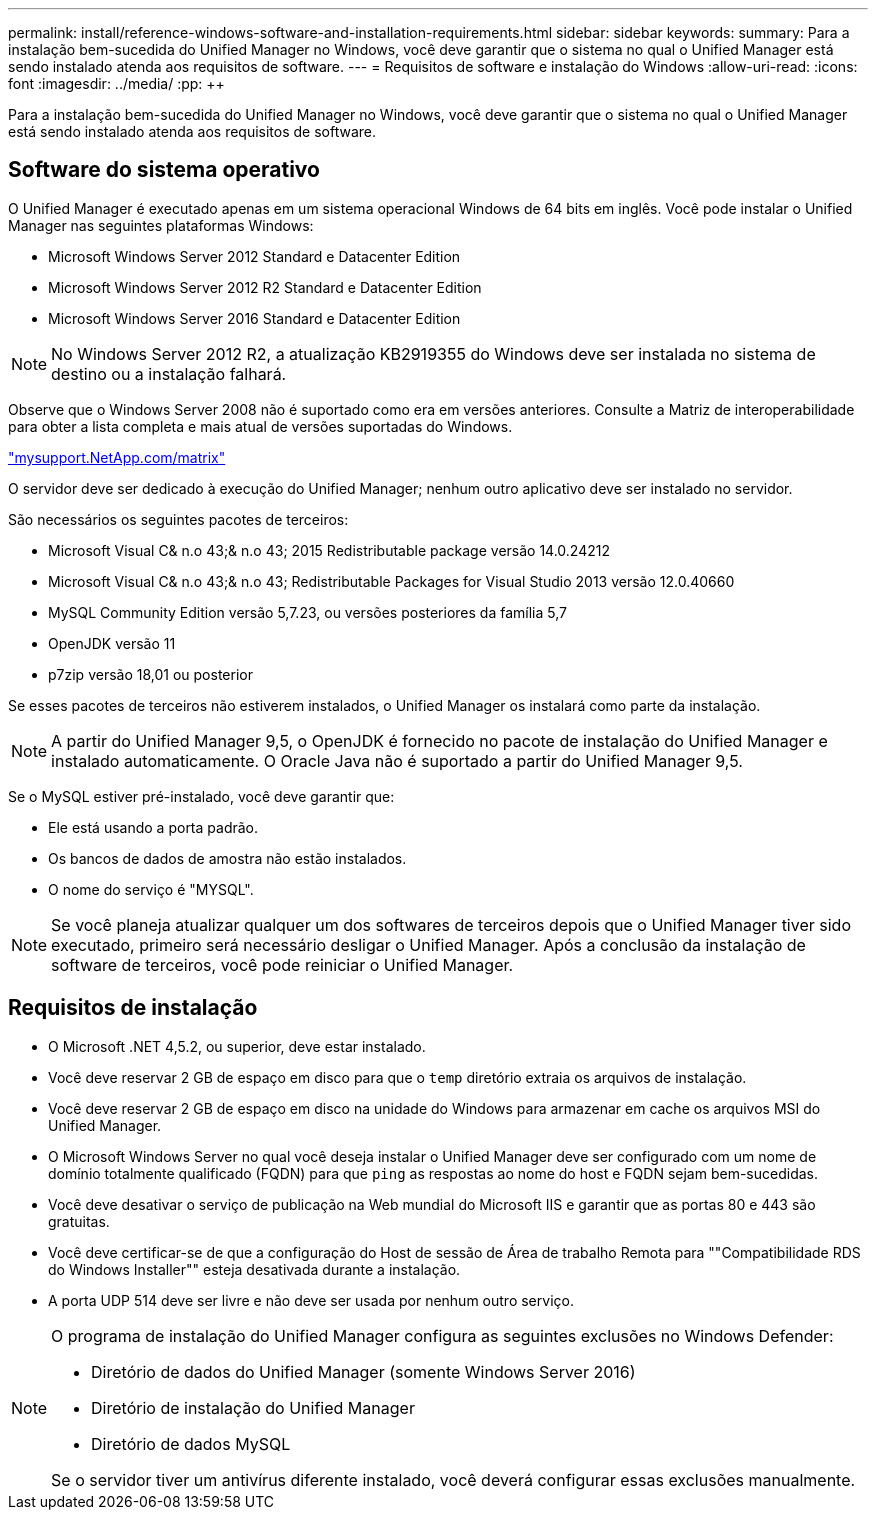 ---
permalink: install/reference-windows-software-and-installation-requirements.html 
sidebar: sidebar 
keywords:  
summary: Para a instalação bem-sucedida do Unified Manager no Windows, você deve garantir que o sistema no qual o Unified Manager está sendo instalado atenda aos requisitos de software. 
---
= Requisitos de software e instalação do Windows
:allow-uri-read: 
:icons: font
:imagesdir: ../media/
:pp: &#43;&#43;


[role="lead"]
Para a instalação bem-sucedida do Unified Manager no Windows, você deve garantir que o sistema no qual o Unified Manager está sendo instalado atenda aos requisitos de software.



== Software do sistema operativo

O Unified Manager é executado apenas em um sistema operacional Windows de 64 bits em inglês. Você pode instalar o Unified Manager nas seguintes plataformas Windows:

* Microsoft Windows Server 2012 Standard e Datacenter Edition
* Microsoft Windows Server 2012 R2 Standard e Datacenter Edition
* Microsoft Windows Server 2016 Standard e Datacenter Edition


[NOTE]
====
No Windows Server 2012 R2, a atualização KB2919355 do Windows deve ser instalada no sistema de destino ou a instalação falhará.

====
Observe que o Windows Server 2008 não é suportado como era em versões anteriores. Consulte a Matriz de interoperabilidade para obter a lista completa e mais atual de versões suportadas do Windows.

http://mysupport.netapp.com/matrix["mysupport.NetApp.com/matrix"]

O servidor deve ser dedicado à execução do Unified Manager; nenhum outro aplicativo deve ser instalado no servidor.

São necessários os seguintes pacotes de terceiros:

* Microsoft Visual C& n.o 43;& n.o 43; 2015 Redistributable package versão 14.0.24212
* Microsoft Visual C& n.o 43;& n.o 43; Redistributable Packages for Visual Studio 2013 versão 12.0.40660
* MySQL Community Edition versão 5,7.23, ou versões posteriores da família 5,7
* OpenJDK versão 11
* p7zip versão 18,01 ou posterior


Se esses pacotes de terceiros não estiverem instalados, o Unified Manager os instalará como parte da instalação.

[NOTE]
====
A partir do Unified Manager 9,5, o OpenJDK é fornecido no pacote de instalação do Unified Manager e instalado automaticamente. O Oracle Java não é suportado a partir do Unified Manager 9,5.

====
Se o MySQL estiver pré-instalado, você deve garantir que:

* Ele está usando a porta padrão.
* Os bancos de dados de amostra não estão instalados.
* O nome do serviço é "MYSQL".


[NOTE]
====
Se você planeja atualizar qualquer um dos softwares de terceiros depois que o Unified Manager tiver sido executado, primeiro será necessário desligar o Unified Manager. Após a conclusão da instalação de software de terceiros, você pode reiniciar o Unified Manager.

====


== Requisitos de instalação

* O Microsoft .NET 4,5.2, ou superior, deve estar instalado.
* Você deve reservar 2 GB de espaço em disco para que o `temp` diretório extraia os arquivos de instalação.
* Você deve reservar 2 GB de espaço em disco na unidade do Windows para armazenar em cache os arquivos MSI do Unified Manager.
* O Microsoft Windows Server no qual você deseja instalar o Unified Manager deve ser configurado com um nome de domínio totalmente qualificado (FQDN) para que `ping` as respostas ao nome do host e FQDN sejam bem-sucedidas.
* Você deve desativar o serviço de publicação na Web mundial do Microsoft IIS e garantir que as portas 80 e 443 são gratuitas.
* Você deve certificar-se de que a configuração do Host de sessão de Área de trabalho Remota para ""Compatibilidade RDS do Windows Installer"" esteja desativada durante a instalação.
* A porta UDP 514 deve ser livre e não deve ser usada por nenhum outro serviço.


[NOTE]
====
O programa de instalação do Unified Manager configura as seguintes exclusões no Windows Defender:

* Diretório de dados do Unified Manager (somente Windows Server 2016)
* Diretório de instalação do Unified Manager
* Diretório de dados MySQL


Se o servidor tiver um antivírus diferente instalado, você deverá configurar essas exclusões manualmente.

====